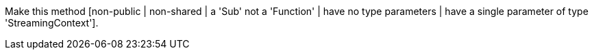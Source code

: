 Make this method [non-public | non-shared | a 'Sub' not a 'Function' | have no type parameters | have a single parameter of type 'StreamingContext'].
